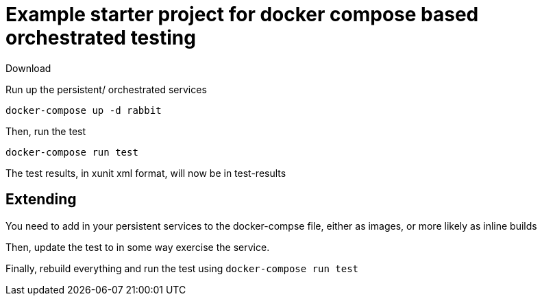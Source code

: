 # Example starter project for docker compose based orchestrated testing

Download

Run up the persistent/ orchestrated services

```
docker-compose up -d rabbit
```


Then, run the test

```
docker-compose run test
```

The test results, in xunit xml format, will now be in test-results

## Extending

You need to add in your persistent services to the docker-compse file, either as images, or more likely as inline builds

Then, update the test to in some way exercise the service.

Finally, rebuild everything and run the test using `docker-compose run test`
